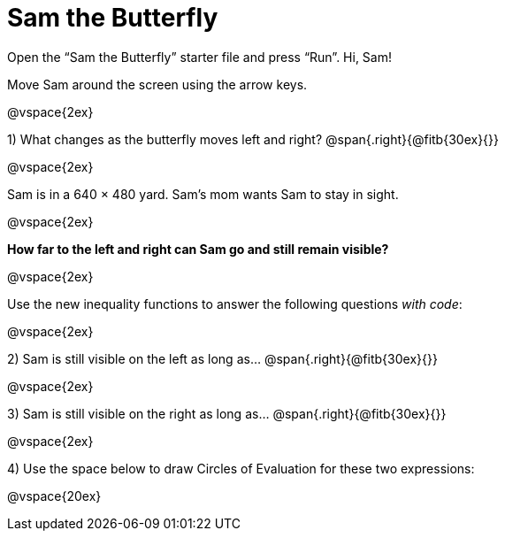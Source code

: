 = Sam the Butterfly

++++
<style>
.right{margin-right: 20ex; }
</style>
++++

Open the “Sam the Butterfly” starter file and press “Run”. Hi, Sam! 

Move Sam around the screen using the arrow keys.

@vspace{2ex}

1) What changes as the butterfly moves left and right? @span{.right}{@fitb{30ex}{}}

@vspace{2ex}

Sam is in a 640 × 480 yard. Sam’s mom wants Sam to stay in sight.

@vspace{2ex}

*How far to the left and right can Sam go and still remain visible?*

@vspace{2ex}

Use the new inequality functions to answer the following questions  _with code_:

@vspace{2ex}

2) Sam is still visible on the left as long as…
@span{.right}{@fitb{30ex}{}}

@vspace{2ex}

3) Sam is still visible on the right as long as…
@span{.right}{@fitb{30ex}{}}

@vspace{2ex}

4) Use the space below to draw Circles of Evaluation for these two expressions:

@vspace{20ex}